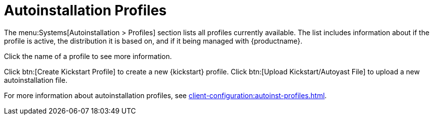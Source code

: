 [[ref-systems-autoinst-profiles]]
= Autoinstallation Profiles

The menu:Systems[Autoinstallation > Profiles] section lists all profiles currently available. The list includes information about if the profile is active, the distribution it is based on, and if it being managed with {productname}.

Click the name of a profile to see more information.

Click btn:[Create Kickstart Profile] to create a new {kickstart} profile. Click btn:[Upload Kickstart/Autoyast File] to upload a new autoinstallation file.

For more information about autoinstallation profiles, see xref:client-configuration:autoinst-profiles.adoc[].
